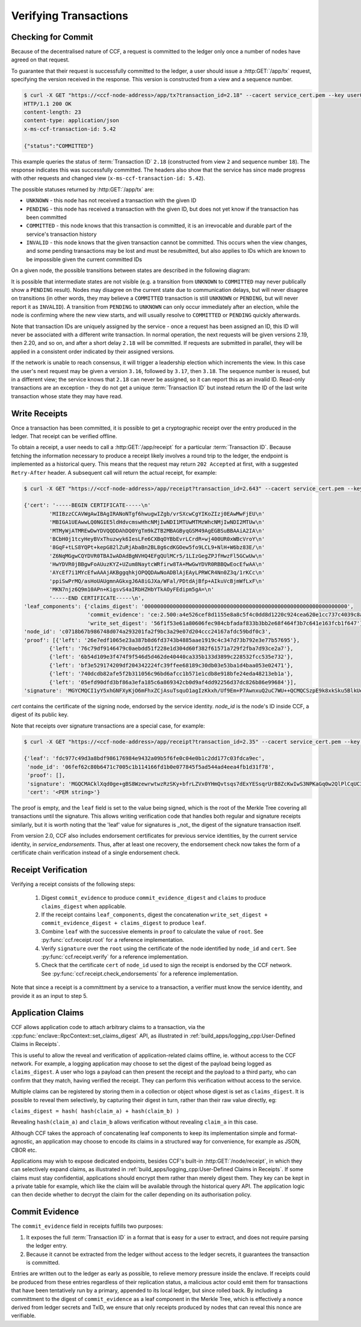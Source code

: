 Verifying Transactions
======================

Checking for Commit
-------------------

Because of the decentralised nature of CCF, a request is committed to the ledger only once a number of nodes have agreed on that request.

To guarantee that their request is successfully committed to the ledger, a user should issue a :http:GET:`/app/tx` request, specifying the version received in the response. This version is constructed from a view and a sequence number.

.. code-block:: bash

    $ curl -X GET "https://<ccf-node-address>/app/tx?transaction_id=2.18" --cacert service_cert.pem --key user0_privk.pem --cert user0_cert.pem -i
    HTTP/1.1 200 OK
    content-length: 23
    content-type: application/json
    x-ms-ccf-transaction-id: 5.42

    {"status":"COMMITTED"}

This example queries the status of :term:`Transaction ID` ``2.18`` (constructed from view ``2`` and sequence number ``18``). The response indicates this was successfully committed. The headers also show that the service has since made progress with other requests and changed view (``x-ms-ccf-transaction-id: 5.42``).

The possible statuses returned by :http:GET:`/app/tx` are:

- ``UNKNOWN`` - this node has not received a transaction with the given ID
- ``PENDING`` - this node has received a transaction with the given ID, but does not yet know if the transaction has been committed
- ``COMMITTED`` - this node knows that this transaction is committed, it is an irrevocable and durable part of the service's transaction history
- ``INVALID`` - this node knows that the given transaction cannot be committed. This occurs when the view changes, and some pending transactions may be lost and must be resubmitted, but also applies to IDs which are known to be impossible given the current committed IDs

On a given node, the possible transitions between states are described in the following diagram:

.. mermaid::

    stateDiagram
        UNKNOWN --> PENDING
        PENDING --> UNKNOWN
        PENDING --> COMMITTED
        PENDING --> INVALID

It is possible that intermediate states are not visible (e.g. a transition from ``UNKNOWN`` to ``COMMITTED`` may never publically show a ``PENDING`` result). Nodes may disagree on the current state due to communication delays, but will never disagree on transitions (in other words, they may believe a ``COMMITTED`` transaction is still ``UNKNOWN`` or ``PENDING``, but will never report it as ``INVALID``). A transition from ``PENDING`` to ``UNKNOWN`` can only occur immediately after an election, while the node is confirming where the new view starts, and will usually resolve to ``COMMITTED`` or ``PENDING`` quickly afterwards.

Note that transaction IDs are uniquely assigned by the service - once a request has been assigned an ID, this ID will never be associated with a different write transaction. In normal operation, the next requests will be given versions 2.19, then 2.20, and so on, and after a short delay ``2.18`` will be committed. If requests are submitted in parallel, they will be applied in a consistent order indicated by their assigned versions.

If the network is unable to reach consensus, it will trigger a leadership election which increments the view. In this case the user's next request may be given a version ``3.16``, followed by ``3.17``, then ``3.18``. The sequence number is reused, but in a different view; the service knows that ``2.18`` can never be assigned, so it can report this as an invalid ID. Read-only transactions are an exception - they do not get a unique :term:`Transaction ID` but instead return the ID of the last write transaction whose state they may have read.

Write Receipts
--------------

Once a transaction has been committed, it is possible to get a cryptographic receipt over the entry produced in the ledger. That receipt can be verified offline.

To obtain a receipt, a user needs to call a :http:GET:`/app/receipt` for a particular :term:`Transaction ID`. Because fetching the information necessary to produce a receipt likely involves a round trip to the ledger, the endpoint is implemented as a historical query.
This means that the request may return ``202 Accepted`` at first, with a suggested ``Retry-After`` header. A subsequent call will return the actual receipt, for example:

.. code-block:: bash

    $ curl -X GET "https://<ccf-node-address>/app/receipt?transaction_id=2.643" --cacert service_cert.pem --key user0_privk.pem --cert user0_cert.pem

    {'cert': '-----BEGIN CERTIFICATE-----\n'
            'MIIBzzCCAVWgAwIBAgIRANoNTgf6hwugwIZgb/vrSXcwCgYIKoZIzj0EAwMwFjEU\n'
            'MBIGA1UEAwwLQ0NGIE5ldHdvcmswHhcNMjIwNDI1MTUwMTMzWhcNMjIwNDI2MTUw\n'
            'MTMyWjATMREwDwYDVQQDDAhDQ0YgTm9kZTB2MBAGByqGSM49AgEGBSuBBAAiA2IA\n'
            'BCbH0j1tcyHeyBVxThuzwyk6IesLFe6CXBqOYBbEvrLCrdR+wj400UR0xWBcVroY\n'
            '8GqF+tLS8YQPt+kepG82lZuRjAbaBn2BL8g6cdKGOew5fo9LCL9+NlH+W6bz83E/\n'
            'Z6NqMGgwCQYDVR0TBAIwADAdBgNVHQ4EFgQUlMCr5/1LIzGegZPJfHwzFl5GCwUw\n'
            'HwYDVR0jBBgwFoAUuzKYZ+UZum8NaytcWRfirw8TA+MwGwYDVR0RBBQwEocEfwAA\n'
            'AYcEf7i1MYcEfwAAAjAKBggqhkjOPQQDAwNoADBlAjEAyLPRWCR4Nn0Z3q/1rKCc\n'
            'ppiSwPrMQ/asHoUAUgmnAGkxgJ6A8iGJXa/WFal/PDtdAjBfp+AIkuVcBjmWfLxF\n'
            'MKN7njz6Q9m10APn+KigsvS4aIRbHZHbYTkAOyFEdipm5gA=\n'
            '-----END CERTIFICATE-----\n',
    'leaf_components': {'claims_digest': '0000000000000000000000000000000000000000000000000000000000000000',
                        'commit_evidence': 'ce:2.500:a4e526cef8d1155e8a8c5f4c0dd8d1220c924cea620e1cc737c4039c8abc8d6b',
                        'write_set_digest': '56f1f53e61a80606fec984cbfadaf833b3bb2e68f464f3b7c641e163fcb1f647'},
    'node_id': 'c0718b67b986748d074a293201fa2f9bc3a29e07d204ccc24167afdc59bdf0c3',
    'proof': [{'left': '26e7edf1065e23a387b8d6fd3743b4885aae1919c4c347d73b792e3e77b57695'},
            {'left': '76c79df9146479c0aebdd51f228e1d304d60f382f61571a729f2fba7d93ce2a7'},
            {'left': '6b54d109e3f474f9f546d5d462de40440ca335b133d3899c228532fcc535e732'},
            {'left': 'bf3e529174209df204342224fc39ffee68189c30db03e53ba1d4baa053e02471'},
            {'left': '740dcdb82afe5f2b311056c96bd6afcc1b571e1cdb8e918bfe24eda48213eb1a'},
            {'left': '05efd90dfd3bf86a3efa185c6a869342cb0d9af4dd92256d37dc826b86e99684'}],
    'signature': 'MGYCMQCI1yY5xhGNFXyKjO6mFhxZCjAsuTsquO1agIzKkxh/Uf9Em+P7AwnxuQ2uC7WU++QCMQCSzpE9k8xkSku5BlkUelDPBHxLuokLIpKAyn73HXtXiz+zXOVWIZkYftUEoQ31pG0='}

`cert` contains the certificate of the signing node, endorsed by the service identity. `node_id` is the node's ID inside CCF, a digest of its public key.

Note that receipts over signature transactions are a special case, for example:

.. code-block:: bash

    $ curl -X GET "https://<ccf-node-address>/app/receipt?transaction_id=2.35" --cacert service_cert.pem --key user0_privk.pem --cert user0_cert.pem

    {'leaf': 'fdc977c49d3a8bdf986176984e9432a09b5f6fe0c04e0b1c2dd177c03fdca9ec',
     'node_id': '06fef62c80b6471c7005c1b114166fd1b0e077845f5ad544ad4eea4fb1d31f78',
     'proof': [],
     'signature': 'MGQCMACklXqd0ge+gBS8WzewrwtwzRzSKy+bfrLZVx0YHmQvtsqs7dExYESsqrUrB8ZcKwIwS3NPKaGq0w2QlPlCqUC3vQoQvhcZgPHPu2GkFYa7JEOdSKLknNPHaCRv80zx2RGF',
     'cert': '<PEM string>'}

The proof is empty, and the ``leaf`` field is set to the value being signed, which is the root of the Merkle Tree covering all transactions until the signature.
This allows writing verification code that handles both regular and signature receipts similarly, but it is worth noting that the 'leaf' value for signatures is _not_
the digest of the signature transaction itself.

From version 2.0, CCF also includes endorsement certificates for previous service identities, by the current service identity, in `service_endorsements`. Thus, after at least one recovery, the endorsement check now takes the form of a certificate chain verification instead of a single endorsement check.

Receipt Verification
--------------------

Verifying a receipt consists of the following steps:

  1. Digest ``commit_evidence`` to produce ``commit_evidence_digest`` and ``claims`` to produce ``claims_digest`` when applicable.
  2. If the receipt contains ``leaf_components``, digest the concatenation ``write_set_digest + commit_evidence_digest + claims_digest`` to produce ``leaf``.
  3. Combine ``leaf`` with the successive elements in ``proof`` to calculate the value of ``root``. See :py:func:`ccf.receipt.root` for a reference implementation.
  4. Verify ``signature`` over the ``root`` using the certificate of the node identified by ``node_id`` and ``cert``. See :py:func:`ccf.receipt.verify` for a reference implementation.
  5. Check that the certificate ``cert`` of ``node_id`` used to sign the receipt is endorsed by the CCF network. See :py:func:`ccf.receipt.check_endorsements` for a reference implementation.

Note that since a receipt is a committment by a service to a transaction, a verifier must know the service identity, and provide it as an input to step 5.

Application Claims
------------------

CCF allows application code to attach arbitrary claims to a transaction, via the :cpp:func:`enclave::RpcContext::set_claims_digest` API, as illustrated in :ref:`build_apps/logging_cpp:User-Defined Claims in Receipts`.

This is useful to allow the reveal and verification of application-related claims offline, ie. without access to the CCF network.
For example, a logging application may choose to set the digest of the payload being logged as ``claims_digest``.
A user who logs a payload can then present the receipt and the payload to a third party, who can confirm that they match, having verified the receipt. They can perform this verification without access to the service.

Multiple claims can be registered by storing them in a collection or object whose digest is set as ``claims_digest``. It is possible to reveal them selectively, by capturing their digest in turn, rather than their raw value directly, eg:

``claims_digest = hash( hash(claim_a) + hash(claim_b) )``

Revealing ``hash(claim_a)`` and ``claim_b`` allows verification without revealing ``claim_a`` in this case.

Although CCF takes the approach of concatenating leaf components to keep its implementation simple and format-agnostic, an application may choose to encode its claims in a structured way for convenience, for example as JSON, CBOR etc.

Applications may wish to expose dedicated endpoints, besides CCF's built-in :http:GET:`/node/receipt`, in which they can selectively expand claims, as illustrated in :ref:`build_apps/logging_cpp:User-Defined Claims in Receipts`.
If some claims must stay confidential, applications should encrypt them rather than merely digest them. They key can be kept in a private table for example, which like the claim will be available through the historical query API. The application logic can then decide whether to decrypt the claim for the caller depending on its authorisation policy.

Commit Evidence
---------------

The ``commit_evidence`` field in receipts fulfills two purposes:

1. It exposes the full :term:`Transaction ID` in a format that is easy for a user to extract, and does not require parsing the ledger entry.
2. Because it cannot be extracted from the ledger without access to the ledger secrets, it guarantees the transaction is committed.

Entries are written out to the ledger as early as possible, to relieve memory pressure inside the enclave. If receipts could be produced from these entries regardless of their replication status, a malicious actor could emit them for transactions that have been tentatively run by a primary, appended to its local ledger, but since rolled back.
By including a committment to the digest of ``commit_evidence`` as a leaf component in the Merkle Tree, which is effectively a nonce derived from ledger secrets and TxID, we ensure that only receipts produced by nodes that can reveal this nonce are verifiable.